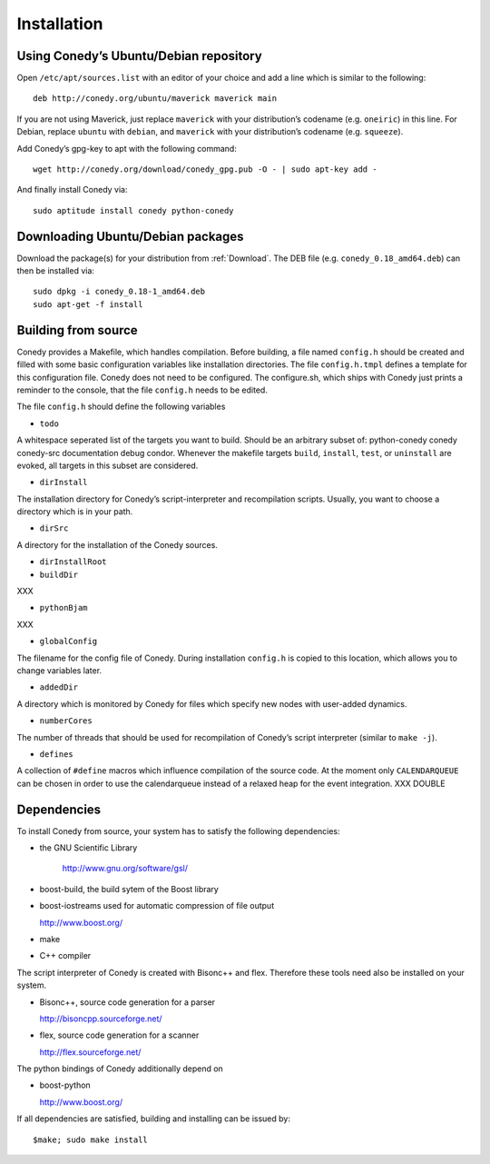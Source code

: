 Installation
=======

Using Conedy’s Ubuntu/Debian repository
-------------------------------------------

Open ``/etc/apt/sources.list`` with an editor of your choice and add a line which is similar to the following::

   deb http://conedy.org/ubuntu/maverick maverick main

If you are not using Maverick, just replace ``maverick`` with your distribution’s codename (e.g. ``oneiric``) in this line. For Debian, replace ``ubuntu`` with ``debian``, and ``maverick`` with your distribution’s codename (e.g. ``squeeze``).


Add Conedy’s gpg-key to apt with the following command::

   wget http://conedy.org/download/conedy_gpg.pub -O - | sudo apt-key add -


And finally install Conedy via::

   sudo aptitude install conedy python-conedy



Downloading Ubuntu/Debian packages
----------------------------------

Download the package(s) for your distribution from :ref:`Download`. The DEB file (e.g. ``conedy_0.18_amd64.deb``) can then be installed via::

   sudo dpkg -i conedy_0.18-1_amd64.deb
   sudo apt-get -f install



Building from source
--------------------

Conedy provides a Makefile, which handles compilation. Before building, a file named ``config.h`` should be created and filled with some basic configuration variables like installation directories. The file ``config.h.tmpl`` defines a template for this configuration file. Conedy does not need to be configured. The configure.sh, which ships with Conedy just prints a reminder to the console, that the file ``config.h`` needs to be edited.

The file ``config.h`` should define the following variables

- ``todo``

A whitespace seperated list of the targets you want to build. Should be an arbitrary subset of: python-conedy conedy conedy-src documentation debug condor.
Whenever the makefile targets  ``build``,  ``install``, ``test``, or ``uninstall`` are evoked, all targets in this subset are considered.

- ``dirInstall``

The installation directory for Conedy’s script-interpreter and recompilation scripts.  Usually, you want to choose a directory which is in your path.

- ``dirSrc``

A directory for the installation of the Conedy sources.

- ``dirInstallRoot``


- ``buildDir``

XXX

- ``pythonBjam``

XXX

- ``globalConfig``

The filename for the config file of Conedy. During installation ``config.h`` is copied to this location, which allows you to change variables later.

- ``addedDir``

A directory which is monitored by Conedy for files which specify new nodes with user-added dynamics.

- ``numberCores``

The number of threads that should be used for recompilation of Conedy’s script interpreter (similar to ``make -j``).

- ``defines``

A collection of ``#define`` macros which influence compilation of the source code. At the moment only ``CALENDARQUEUE`` can be chosen in order to use the calendarqueue instead of a relaxed heap for the event integration. XXX DOUBLE


Dependencies
------------


To install Conedy from source, your system has to satisfy the following dependencies:


-  the GNU Scientific Library

    http://www.gnu.org/software/gsl/

-   boost-build, the build sytem of the Boost library
-   boost-iostreams used for automatic compression of file output

    http://www.boost.org/

-   make
-   C++ compiler


The script interpreter of Conedy  is created with Bisonc++ and flex. Therefore these tools need also be installed on your system.

-   Bisonc++, source code generation for a parser

    http://bisoncpp.sourceforge.net/

-   flex, source code generation for a scanner

    http://flex.sourceforge.net/


The python bindings of Conedy additionally depend on

-    boost-python

     http://www.boost.org/

If all dependencies are satisfied, building and installing can be issued by::

   $make; sudo make install



